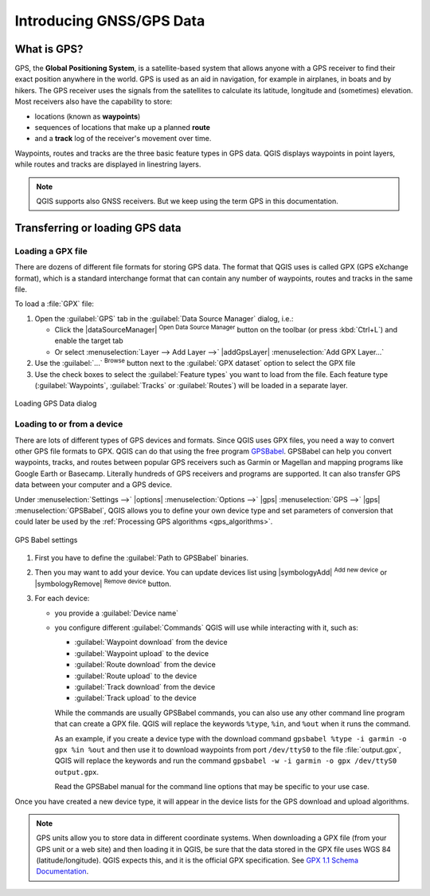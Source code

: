 .. _gps_data:

Introducing GNSS/GPS Data
===========================

.. only:: html

   .. contents::
      :local:

.. _`whatsgps`:

What is GPS?
------------

GPS, the **Global Positioning System**, is a satellite-based system that allows
anyone with a GPS receiver to find their exact position anywhere in the world.
GPS is used as an aid in navigation, for example in airplanes, in boats and by hikers.
The GPS receiver uses the signals from the satellites to calculate its latitude,
longitude and (sometimes) elevation.
Most receivers also have the capability to store:

* locations (known as **waypoints**)
* sequences of locations that make up a planned **route**
* and a **track** log of the receiver's movement over time.

Waypoints, routes and tracks are the three basic feature types in GPS data.
QGIS displays waypoints in point layers, while routes and tracks are displayed in linestring layers.

.. note:: QGIS supports also GNSS receivers. But we keep using the term GPS in this documentation.


.. _`label_loadgps`:

Transferring or loading GPS data
--------------------------------

Loading a GPX file
..................

There are dozens of different file formats for storing GPS data.
The format that QGIS uses is called GPX (GPS eXchange format),
which is a standard interchange format that can contain any number of waypoints,
routes and tracks in the same file.

To load a :file:`GPX` file:

#. Open the :guilabel:`GPS` tab in the :guilabel:`Data Source Manager` dialog, i.e.:

   * Click the |dataSourceManager| :sup:`Open Data Source Manager` button on the toolbar
     (or press :kbd:`Ctrl+L`) and enable the target tab
   * Or select :menuselection:`Layer --> Add Layer -->` |addGpsLayer|
     :menuselection:`Add GPX Layer...`
#. Use the :guilabel:`...` :sup:`Browse` button next to the :guilabel:`GPX dataset` option
   to select the GPX file
#. Use the check boxes to select the :guilabel:`Feature types` you want to load from the file.
   Each feature type (:guilabel:`Waypoints`, :guilabel:`Tracks` or :guilabel:`Routes`)
   will be loaded in a separate layer.

.. figure:: ../managing_data_source/img/gps_datasource.png
   :align: center

   Loading GPS Data dialog


.. _load_from_device:

Loading to or from a device
...........................

There are lots of different types of GPS devices and formats.
Since QGIS uses GPX files, you need a way to convert other GPS file formats to GPX.
QGIS can do that using the free program `GPSBabel <https://www.gpsbabel.org>`_.
GPSBabel can help you convert waypoints, tracks, and routes between popular GPS receivers
such as Garmin or Magellan and mapping programs like Google Earth or Basecamp.
Literally hundreds of GPS receivers and programs are supported.
It can also transfer GPS data between your computer and a GPS device.

Under :menuselection:`Settings -->` |options| :menuselection:`Options -->`
|gps| :menuselection:`GPS -->` |gps| :menuselection:`GPSBabel`,
QGIS allows you to define your own device type and set parameters of conversion
that could later be used by the :ref:`Processing GPS algorithms <gps_algorithms>`.

.. figure:: ../introduction/img/options_gpsbabel.png
   :align: center

   GPS Babel settings

#. First you have to define the :guilabel:`Path to GPSBabel` binaries.
#. Then you may want to add your device.
   You can update devices list using |symbologyAdd| :sup:`Add new device`
   or |symbologyRemove| :sup:`Remove device` button.
#. For each device:

   * you provide a :guilabel:`Device name`
   * you configure different :guilabel:`Commands` QGIS will use while interacting with it,
     such as:

     * :guilabel:`Waypoint download` from the device
     * :guilabel:`Waypoint upload` to the device
     * :guilabel:`Route download` from the device
     * :guilabel:`Route upload` to the device
     * :guilabel:`Track download` from the device
     * :guilabel:`Track upload` to the device

     While the commands are usually GPSBabel commands, you can also use any other command line program that can create a GPX file.
     QGIS will replace the keywords ``%type``, ``%in``, and ``%out`` when it runs the command.

     As an example, if you create a device type with the download command
     ``gpsbabel %type -i garmin -o gpx %in %out``
     and then use it to download waypoints from port ``/dev/ttyS0`` to the file :file:`output.gpx`,
     QGIS will replace the keywords and run the command
     ``gpsbabel -w -i garmin -o gpx /dev/ttyS0 output.gpx``.

     Read the GPSBabel manual for the command line options that may be specific to your use case.

Once you have created a new device type, it will appear in the device lists for
the GPS download and upload algorithms.

.. note::
   GPS units allow you to store data in different coordinate systems.
   When downloading a GPX file (from your GPS unit or a web site) and then loading it in QGIS,
   be sure that the data stored in the GPX file uses WGS 84 (latitude/longitude).
   QGIS expects this, and it is the official GPX specification.
   See `GPX 1.1 Schema Documentation <https://www.topografix.com/GPX/1/1/>`_.
